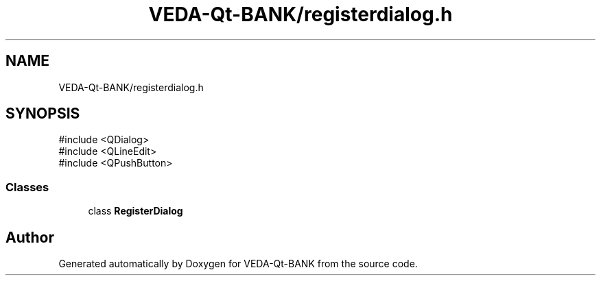 .TH "VEDA-Qt-BANK/registerdialog.h" 3 "VEDA-Qt-BANK" \" -*- nroff -*-
.ad l
.nh
.SH NAME
VEDA-Qt-BANK/registerdialog.h
.SH SYNOPSIS
.br
.PP
\fR#include <QDialog>\fP
.br
\fR#include <QLineEdit>\fP
.br
\fR#include <QPushButton>\fP
.br

.SS "Classes"

.in +1c
.ti -1c
.RI "class \fBRegisterDialog\fP"
.br
.in -1c
.SH "Author"
.PP 
Generated automatically by Doxygen for VEDA-Qt-BANK from the source code\&.
